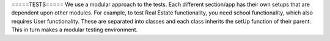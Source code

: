 =====TESTS=====
We use a modular approach to the tests. Each different section/app has their own setups
that are dependent upon other modules. For example, to test Real Estate functionality,
you need school functionality, which also requires User functionality. These are separated
into classes and each class inherits the setUp function of their parent. This in turn
makes a modular testing environment.